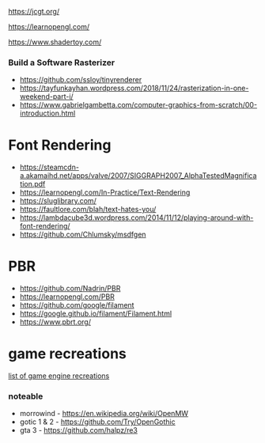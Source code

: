https://jcgt.org/

https://learnopengl.com/

https://www.shadertoy.com/

*** Build a Software Rasterizer
:PROPERTIES:
:CUSTOM_ID: build-a-software-rasterizer
:END:
- https://github.com/ssloy/tinyrenderer
- https://tayfunkayhan.wordpress.com/2018/11/24/rasterization-in-one-weekend-part-i/
- https://www.gabrielgambetta.com/computer-graphics-from-scratch/00-introduction.html

* Font Rendering
:PROPERTIES:
:CUSTOM_ID: font-rendering
:END:
- https://steamcdn-a.akamaihd.net/apps/valve/2007/SIGGRAPH2007_AlphaTestedMagnification.pdf
- https://learnopengl.com/In-Practice/Text-Rendering
- https://sluglibrary.com/
- https://faultlore.com/blah/text-hates-you/
- https://lambdacube3d.wordpress.com/2014/11/12/playing-around-with-font-rendering/
- https://github.com/Chlumsky/msdfgen

* PBR
:PROPERTIES:
:CUSTOM_ID: pbr
:END:
- https://github.com/Nadrin/PBR
- https://learnopengl.com/PBR
- https://github.com/google/filament
- https://google.github.io/filament/Filament.html
- https://www.pbrt.org/

* game recreations
:PROPERTIES:
:CUSTOM_ID: game-recreations
:END:
[[https://en.wikipedia.org/wiki/List_of_game_engine_recreations][list of
game engine recreations]]

*** noteable
:PROPERTIES:
:CUSTOM_ID: noteable
:END:
- morrowind - https://en.wikipedia.org/wiki/OpenMW
- gotic 1 & 2 - https://github.com/Try/OpenGothic
- gta 3 - https://github.com/halpz/re3
